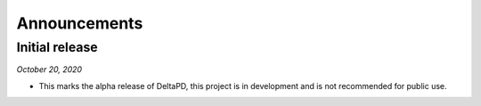 Announcements
=============

Initial release
---------------

*October 20, 2020*

* This marks the alpha release of DeltaPD, this project is in development and is
  not recommended for public use.
